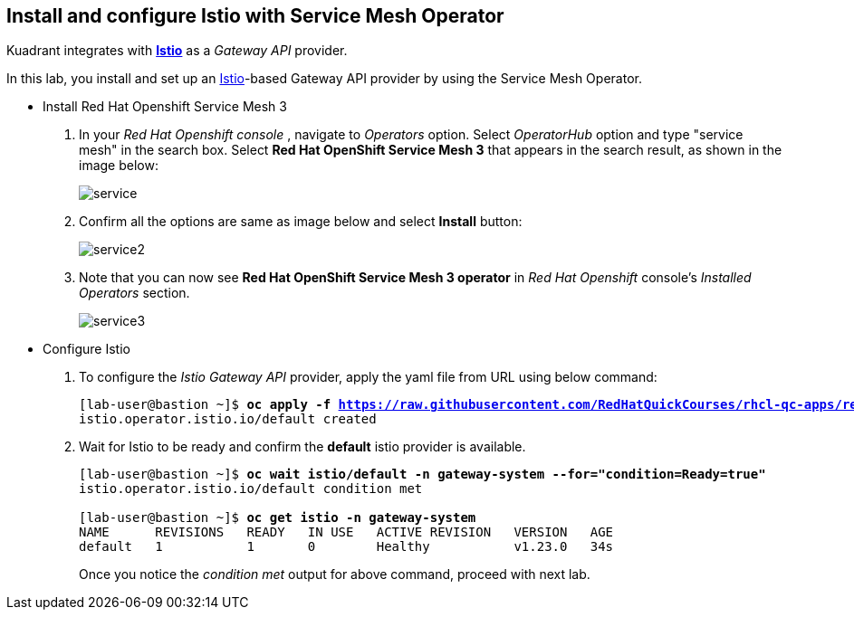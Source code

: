 == Install and configure Istio with Service Mesh Operator

Kuadrant integrates with **https://istio.io/latest/docs/[Istio]** as a _Gateway API_ provider.

In this lab, you install and set up an https://istio.io/latest/docs/[Istio]-based Gateway API provider by using the Service Mesh Operator.

* Install Red Hat Openshift Service Mesh 3

. In your _Red Hat Openshift console_ , navigate to _Operators_ option. Select _OperatorHub_ option and type "service mesh" in the search box.
Select **Red Hat OpenShift Service Mesh 3** that appears in the search result, as shown in the image below:
+
image::service.png[align="center"]

. Confirm all the options are same as image below and select **Install** button:
+
image::service2.png[align="center"]

. Note that you can now see **Red Hat OpenShift Service Mesh 3 operator** in _Red Hat Openshift_ console's _Installed Operators_ section.
+
image::service3.png[align="center"]

* Configure Istio

. To configure the _Istio Gateway API_ provider, apply the yaml file from URL using below command:
+
[subs="+quotes,+macros"]
----
[lab-user@bastion ~]$ **oc apply -f https://raw.githubusercontent.com/RedHatQuickCourses/rhcl-qc-apps/refs/heads/main/istio-operator-config.yaml**
istio.operator.istio.io/default created
----

. Wait for Istio to be ready and confirm the **default** istio provider is available.
+
[subs="+quotes,+macros"]
----
[lab-user@bastion ~]$ **oc wait istio/default -n gateway-system --for="condition=Ready=true"**
istio.operator.istio.io/default condition met

[lab-user@bastion ~]$ **oc get istio -n gateway-system**
NAME      REVISIONS   READY   IN USE   ACTIVE REVISION   VERSION   AGE
default   1           1       0        Healthy           v1.23.0   34s
----
+
Once you notice the _condition met_ output for above command, proceed with next lab.
